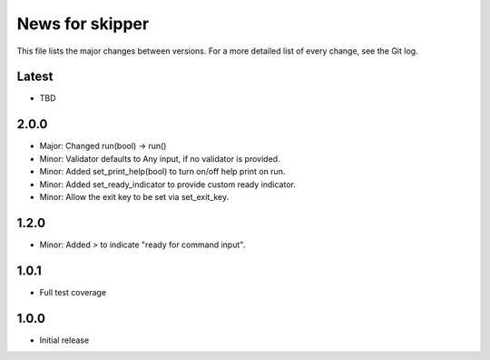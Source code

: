 News for skipper
================

This file lists the major changes between versions. For a more detailed list of
every change, see the Git log.

Latest
------
* TBD

2.0.0
-----
* Major: Changed run(bool) -> run()
* Minor: Validator defaults to Any input, if no validator is provided.
* Minor: Added set_print_help(bool) to turn on/off help print on run.
* Minor: Added set_ready_indicator to provide custom ready indicator.
* Minor: Allow the exit key to be set via set_exit_key.

1.2.0
-----
* Minor: Added `>` to indicate "ready for command input".

1.0.1
-----
* Full test coverage

1.0.0
-----
* Initial release
